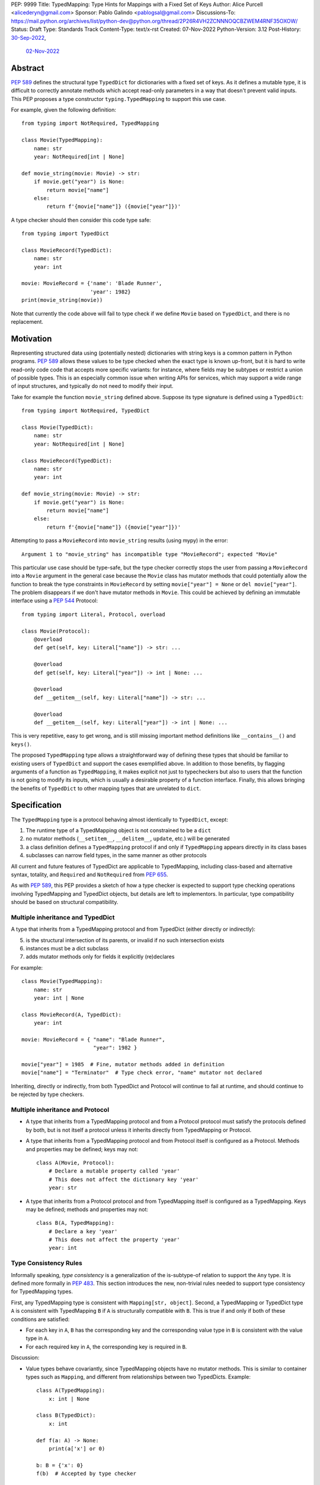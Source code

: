 PEP: 9999
Title: TypedMapping: Type Hints for Mappings with a Fixed Set of Keys
Author: Alice Purcell <alicederyn@gmail.com>
Sponsor: Pablo Galindo <pablogsal@gmail.com>
Discussions-To: https://mail.python.org/archives/list/python-dev@python.org/thread/2P26R4VH2ZCNNNOQCBZWEM4RNF35OXOW/
Status: Draft
Type: Standards Track
Content-Type: text/x-rst
Created: 07-Nov-2022
Python-Version: 3.12
Post-History: `30-Sep-2022 <https://mail.python.org/archives/list/typing-sig@python.org/thread/6FR6RKNUZU4UY6B6RXC2H4IAHKBU3UKV/>`__,
              `02-Nov-2022 <https://mail.python.org/archives/list/python-dev@python.org/thread/2P26R4VH2ZCNNNOQCBZWEM4RNF35OXOW/>`__


.. highlight:: rst

Abstract
========

:pep:`589` defines the structural type ``TypedDict`` for dictionaries with a fixed set of keys.
As it defines a mutable type, it is difficult to correctly annotate methods which accept read-only parameters in a way that doesn't prevent valid inputs.
This PEP proposes a type constructor ``typing.TypedMapping`` to support this use case.

For example, given the following definition::

    from typing import NotRequired, TypedMapping

    class Movie(TypedMapping):
        name: str
        year: NotRequired[int | None]

    def movie_string(movie: Movie) -> str:
        if movie.get("year") is None:
            return movie["name"]
        else:
            return f'{movie["name"]} ({movie["year"]})'

A type checker should then consider this code type safe::

    from typing import TypedDict

    class MovieRecord(TypedDict):
        name: str
        year: int

    movie: MovieRecord = {'name': 'Blade Runner',
                          'year': 1982}
    print(movie_string(movie))

Note that currently the code above will fail to type check if we define ``Movie`` based on ``TypedDict``, and there is no replacement.

Motivation
==========

Representing structured data using (potentially nested) dictionaries with string keys is a common pattern in Python programs. :pep:`589` allows these values to be type checked when the exact type is known up-front, but it is hard to write read-only code code that accepts more specific variants: for instance, where fields may be subtypes or restrict a union of possible types. This is an especially common issue when writing APIs for services, which may support a wide range of input structures, and typically do not need to modify their input.

Take for example the function ``movie_string`` defined above. Suppose its type signature is defined using a ``TypedDict``::

    from typing import NotRequired, TypedDict

    class Movie(TypedDict):
        name: str
        year: NotRequired[int | None]

    class MovieRecord(TypedDict):
        name: str
        year: int

    def movie_string(movie: Movie) -> str:
        if movie.get("year") is None:
            return movie["name"]
        else:
            return f'{movie["name"]} ({movie["year"]})'

Attempting to pass a ``MovieRecord`` into ``movie_string`` results (using mypy) in the error::

    Argument 1 to "movie_string" has incompatible type "MovieRecord"; expected "Movie"

This particular use case should be type-safe, but the type checker correctly stops the
user from passing a ``MovieRecord`` into a ``Movie`` argument in the general case because
the ``Movie`` class has mutator methods that could potentially allow the function to break
the type constraints in ``MovieRecord`` by setting ``movie["year"] = None`` or ``del movie["year"]``.
The problem disappears if we don't have mutator methods in ``Movie``. This could be achieved by defining an immutable interface using a :pep:`544` Protocol::

    from typing import Literal, Protocol, overload

    class Movie(Protocol):
        @overload
        def get(self, key: Literal["name"]) -> str: ...

        @overload
        def get(self, key: Literal["year"]) -> int | None: ...

        @overload
        def __getitem__(self, key: Literal["name"]) -> str: ...

        @overload
        def __getitem__(self, key: Literal["year"]) -> int | None: ...

This is very repetitive, easy to get wrong, and is still missing important method definitions like ``__contains__()`` and ``keys()``.

The proposed ``TypedMapping`` type allows a straightforward way of defining these types that should be familiar to existing users of ``TypedDict`` and support the cases exemplified above.
In addition to those benefits, by flagging arguments of a function as ``TypedMapping``, it makes explicit not just to typecheckers but also to users that the function is not going to modify its inputs, which is usually a desirable property of a function interface.
Finally, this allows bringing the benefits of ``TypedDict`` to other mapping types that are unrelated to ``dict``.

Specification
=============

The ``TypedMapping`` type is a protocol behaving almost identically to ``TypedDict``, except:

1. The runtime type of a TypedMapping object is not constrained to be a ``dict``
2. no mutator methods (``__setitem__``, ``__delitem__``, ``update``, etc.) will be generated
3. a class definition defines a ``TypedMapping`` protocol if and only if ``TypedMapping`` appears directly in its class bases
4. subclasses can narrow field types, in the same manner as other protocols

All current and future features of TypedDict are applicable to TypedMapping, including class-based and alternative syntax, totality, and ``Required`` and ``NotRequired`` from :pep:`655`.

As with :pep:`589`, this PEP provides a sketch of how a type checker is expected to support type checking operations involving TypedMapping and TypedDict objects, but details are left to implementors. In particular, type compatibility should be based on structural compatibility.


Multiple inheritance and TypedDict
----------------------------------

A type that inherits from a TypedMapping protocol and from TypedDict (either directly or indirectly):

5. is the structural intersection of its parents, or invalid if no such intersection exists
6. instances must be a dict subclass
7. adds mutator methods only for fields it explicitly (re)declares

For example::

    class Movie(TypedMapping):
        name: str
        year: int | None

    class MovieRecord(A, TypedDict):
        year: int

    movie: MovieRecord = { "name": "Blade Runner",
                           "year": 1982 }
     
    movie["year"] = 1985  # Fine, mutator methods added in definition
    movie["name"] = "Terminator"  # Type check error, "name" mutator not declared

Inheriting, directly or indirectly, from both TypedDict and Protocol will continue to fail at runtime, and should continue to be rejected by type checkers.


Multiple inheritance and Protocol
---------------------------------

* A type that inherits from a TypedMapping protocol and from a Protocol protocol must satisfy the protocols defined by both, but is not itself a protocol unless it inherits directly from TypedMapping or Protocol.
* A type that inherits from a TypedMapping protocol and from Protocol itself is configured as a Protocol. Methods and properties may be defined; keys may not::

    class A(Movie, Protocol):
        # Declare a mutable property called 'year'
        # This does not affect the dictionary key 'year'
        year: str

* A type that inherits from a Protocol protocol and from TypedMapping itself is configured as a TypedMapping. Keys may be defined; methods and properties may not::

    class B(A, TypedMapping):
        # Declare a key 'year'
        # This does not affect the property 'year'
        year: int


Type Consistency Rules
----------------------

Informally speaking, *type consistency* is a generalization of the is-subtype-of relation to support the ``Any`` type. It is defined more formally in :pep:`483`. This section introduces the new, non-trivial rules needed to support type consistency for TypedMapping types.

First, any TypedMapping type is consistent with ``Mapping[str, object]``.
Second, a TypedMapping or TypedDict type ``A`` is consistent with TypedMapping ``B`` if ``A`` is structurally compatible with ``B``. This is true if and only if both of these conditions are satisfied:

* For each key in ``A``, ``B`` has the corresponding key and the corresponding value type in ``B`` is consistent with the value type in ``A``.

* For each required key in ``A``, the corresponding key is required in ``B``.

Discussion:

* Value types behave covariantly, since TypedMapping objects have no mutator methods. This is similar to container types such as ``Mapping``, and different from relationships between two TypedDicts. Example::

    class A(TypedMapping):
        x: int | None

    class B(TypedDict):
        x: int

    def f(a: A) -> None:
        print(a['x'] or 0)

    b: B = {'x': 0}
    f(b)  # Accepted by type checker

* A TypedDict or TypedMapping type with a required key is consistent with a TypedMapping type where the same key is a non-required key, again unlike relationships between two TypedDicts. Example::

    class A(TypedMapping, total=False):
        x: int

    class B(TypedDict):
        x: int

    def f(a: A) -> None:
        print(a.get('x', 0))

    b: B = {'x': 0}
    f(b)  # Accepted by type checker

* A TypedMapping type ``A`` with no key ``'x'`` is not consistent with a TypedMapping type with a non-required key ``'x'``, since at runtime the key ``'x'`` could be present and have an incompatible type (which may not be visible through ``A`` due to structural subtyping). This is the same as for TypedDicts. Example::

    class A(TypedMapping, total=False):
        x: int
        y: int

    class B(TypedMapping, total=False):
        x: int

    class C(TypedMapping, total=False):
        x: int
        y: str

    def f(a: A) -> None:
        print(a.get('y') + 1)

    def g(b: B) -> None:
        f(b)  # Type check error: 'B' incompatible with 'A'

    c: C = {'x': 0, 'y': 'foo'}
    g(c)  # Runtime error: str + int

* A TypedMapping with all ``int`` values is not consistent with ``Mapping[str, int]``, since there may be additional non-``int`` values not visible through the type, due to structural subtyping. This mirrors TypedDict. Example::

    class A(TypedMapping):
        x: int

    class B(TypedMapping):
        x: int
        y: str

    def sum_values(m: Mapping[str, int]) -> int:
        return sum(m.values())

    def f(a: A) -> None:
        sum_values(a)  # Type check error: 'A' incompatible with Mapping[str, int]

    b: B = {'x': 0, 'y': 'foo'}
    f(b)  # Runtime error: int + str


Rejected Alternatives
=====================

Several variations were considered and discarded:

* A ``readonly`` parameter to ``TypedDict``, behaving much like TypedMapping but with the additional constraint that instances must be dictionaries at runtime. This was discarded as less flexible due to the extra constraint; additionally, the new type nicely mirrors the existing ``Mapping``/``Dict`` types.
* Inheriting from a ``TypedMapping`` subclass and ``TypedDict`` resulting in mutator methods being added for all fields, not just those actively (re)declared in the class body. Discarded as less flexible, and not matching how inheritance works in other cases for TypedDict (e.g. total=False and total=True do not affect fields not specified in the class body).
* A generic type that removes mutator methods from its parameter, e.g. ``Readonly[MovieRecord]``. This would naturally want to be defined for a wider set of types than just ``TypedDict`` subclasses, and also raises questions about whether and how it applies to nested types. We decided to keep the scope of this PEP narrower.
* Declaring methods directly on a ``TypedMapping`` class. Methods are a kind of property, but declarations on a ``TypedMapping`` class are defining keys, so mixing the two is potentially confusing. Banning methods also makes it very easy to decide whether a ``TypedDict`` subclass can mix in a protocol or not (yes if it's just TypedMappings, no if there's a Protocol)

